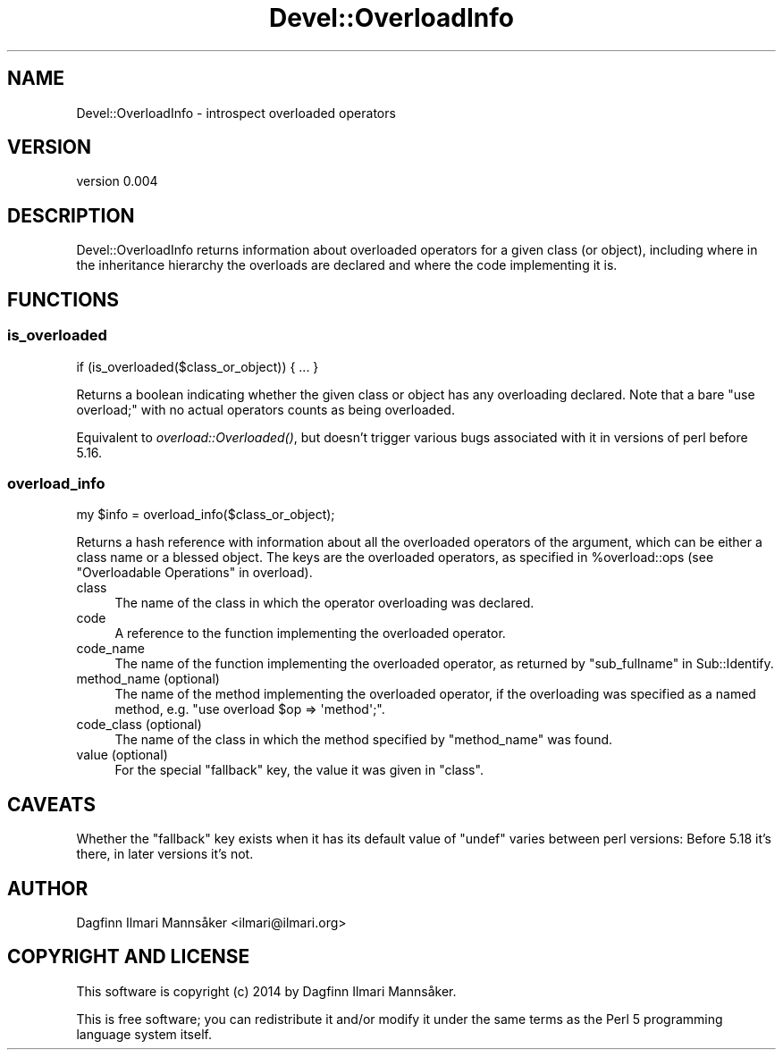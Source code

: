 .\" Automatically generated by Pod::Man 4.09 (Pod::Simple 3.35)
.\"
.\" Standard preamble:
.\" ========================================================================
.de Sp \" Vertical space (when we can't use .PP)
.if t .sp .5v
.if n .sp
..
.de Vb \" Begin verbatim text
.ft CW
.nf
.ne \\$1
..
.de Ve \" End verbatim text
.ft R
.fi
..
.\" Set up some character translations and predefined strings.  \*(-- will
.\" give an unbreakable dash, \*(PI will give pi, \*(L" will give a left
.\" double quote, and \*(R" will give a right double quote.  \*(C+ will
.\" give a nicer C++.  Capital omega is used to do unbreakable dashes and
.\" therefore won't be available.  \*(C` and \*(C' expand to `' in nroff,
.\" nothing in troff, for use with C<>.
.tr \(*W-
.ds C+ C\v'-.1v'\h'-1p'\s-2+\h'-1p'+\s0\v'.1v'\h'-1p'
.ie n \{\
.    ds -- \(*W-
.    ds PI pi
.    if (\n(.H=4u)&(1m=24u) .ds -- \(*W\h'-12u'\(*W\h'-12u'-\" diablo 10 pitch
.    if (\n(.H=4u)&(1m=20u) .ds -- \(*W\h'-12u'\(*W\h'-8u'-\"  diablo 12 pitch
.    ds L" ""
.    ds R" ""
.    ds C` ""
.    ds C' ""
'br\}
.el\{\
.    ds -- \|\(em\|
.    ds PI \(*p
.    ds L" ``
.    ds R" ''
.    ds C`
.    ds C'
'br\}
.\"
.\" Escape single quotes in literal strings from groff's Unicode transform.
.ie \n(.g .ds Aq \(aq
.el       .ds Aq '
.\"
.\" If the F register is >0, we'll generate index entries on stderr for
.\" titles (.TH), headers (.SH), subsections (.SS), items (.Ip), and index
.\" entries marked with X<> in POD.  Of course, you'll have to process the
.\" output yourself in some meaningful fashion.
.\"
.\" Avoid warning from groff about undefined register 'F'.
.de IX
..
.if !\nF .nr F 0
.if \nF>0 \{\
.    de IX
.    tm Index:\\$1\t\\n%\t"\\$2"
..
.    if !\nF==2 \{\
.        nr % 0
.        nr F 2
.    \}
.\}
.\" ========================================================================
.\"
.IX Title "Devel::OverloadInfo 3"
.TH Devel::OverloadInfo 3 "2015-08-13" "perl v5.26.1" "User Contributed Perl Documentation"
.\" For nroff, turn off justification.  Always turn off hyphenation; it makes
.\" way too many mistakes in technical documents.
.if n .ad l
.nh
.SH "NAME"
Devel::OverloadInfo \- introspect overloaded operators
.SH "VERSION"
.IX Header "VERSION"
version 0.004
.SH "DESCRIPTION"
.IX Header "DESCRIPTION"
Devel::OverloadInfo returns information about overloaded
operators for a given class (or object), including where in the
inheritance hierarchy the overloads are declared and where the code
implementing it is.
.SH "FUNCTIONS"
.IX Header "FUNCTIONS"
.SS "is_overloaded"
.IX Subsection "is_overloaded"
.Vb 1
\&   if (is_overloaded($class_or_object)) { ... }
.Ve
.PP
Returns a boolean indicating whether the given class or object has any
overloading declared.  Note that a bare \f(CW\*(C`use overload;\*(C'\fR with no
actual operators counts as being overloaded.
.PP
Equivalent to
\&\fIoverload::Overloaded()\fR, but
doesn't trigger various bugs associated with it in versions of perl
before 5.16.
.SS "overload_info"
.IX Subsection "overload_info"
.Vb 1
\&    my $info = overload_info($class_or_object);
.Ve
.PP
Returns a hash reference with information about all the overloaded
operators of the argument, which can be either a class name or a blessed
object. The keys are the overloaded operators, as specified in
\&\f(CW%overload::ops\fR (see \*(L"Overloadable Operations\*(R" in overload).
.IP "class" 4
.IX Item "class"
The name of the class in which the operator overloading was declared.
.IP "code" 4
.IX Item "code"
A reference to the function implementing the overloaded operator.
.IP "code_name" 4
.IX Item "code_name"
The name of the function implementing the overloaded operator, as
returned by \f(CW\*(C`sub_fullname\*(C'\fR in Sub::Identify.
.IP "method_name (optional)" 4
.IX Item "method_name (optional)"
The name of the method implementing the overloaded operator, if the
overloading was specified as a named method, e.g. \f(CW\*(C`use overload $op
=> \*(Aqmethod\*(Aq;\*(C'\fR.
.IP "code_class (optional)" 4
.IX Item "code_class (optional)"
The name of the class in which the method specified by \f(CW\*(C`method_name\*(C'\fR
was found.
.IP "value (optional)" 4
.IX Item "value (optional)"
For the special \f(CW\*(C`fallback\*(C'\fR key, the value it was given in \f(CW\*(C`class\*(C'\fR.
.SH "CAVEATS"
.IX Header "CAVEATS"
Whether the \f(CW\*(C`fallback\*(C'\fR key exists when it has its default value of
\&\f(CW\*(C`undef\*(C'\fR varies between perl versions: Before 5.18 it's there, in
later versions it's not.
.SH "AUTHOR"
.IX Header "AUTHOR"
Dagfinn Ilmari Mannsåker <ilmari@ilmari.org>
.SH "COPYRIGHT AND LICENSE"
.IX Header "COPYRIGHT AND LICENSE"
This software is copyright (c) 2014 by Dagfinn Ilmari Mannsåker.
.PP
This is free software; you can redistribute it and/or modify it under
the same terms as the Perl 5 programming language system itself.

